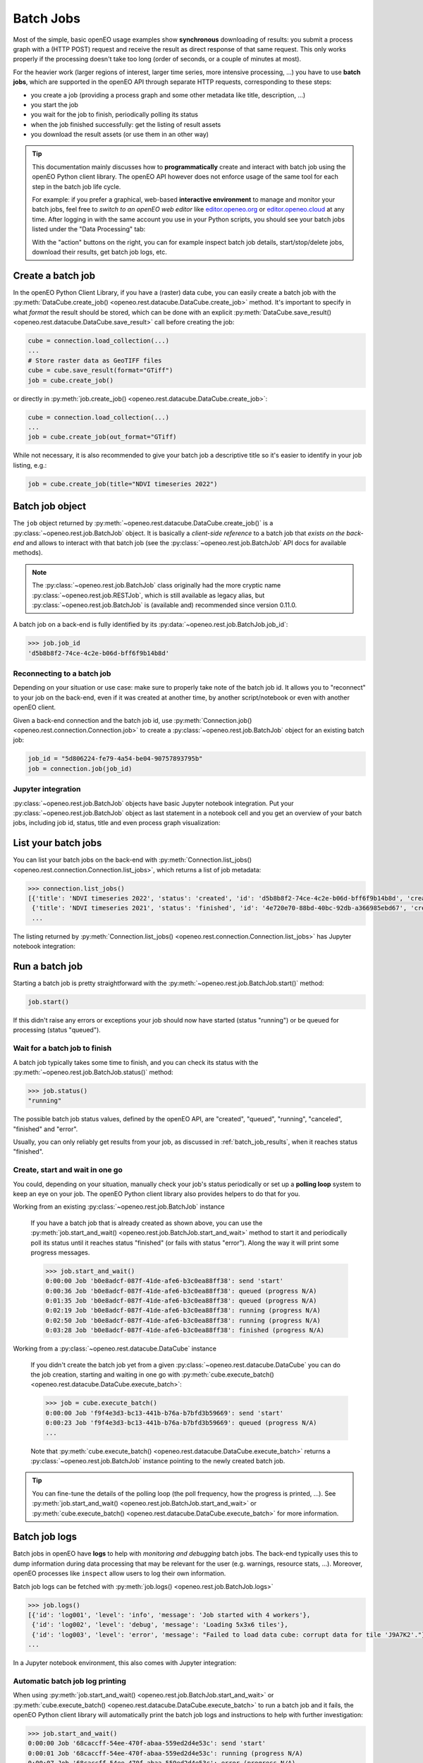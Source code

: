 
.. index::
    single: batch job
    see: job; batch job

.. _batch-jobs-chapter:

============
Batch Jobs
============

Most of the simple, basic openEO usage examples show **synchronous** downloading of results:
you submit a process graph with a (HTTP POST) request and receive the result
as direct response of that same request.
This only works properly if the processing doesn't take too long (order of seconds, or a couple of minutes at most).

For the heavier work (larger regions of interest, larger time series, more intensive processing, ...)
you have to use **batch jobs**, which are supported in the openEO API through separate HTTP requests, corresponding to these steps:

- you create a job (providing a process graph and some other metadata like title, description, ...)
- you start the job
- you wait for the job to finish, periodically polling its status
- when the job finished successfully: get the listing of result assets
- you download the result assets (or use them in an other way)

.. tip::

    This documentation mainly discusses how to **programmatically**
    create and interact with batch job using the openEO Python client library.
    The openEO API however does not enforce usage of the same tool
    for each step in the batch job life cycle.

    For example: if you prefer a graphical, web-based **interactive environment**
    to manage and monitor your batch jobs,
    feel free to *switch to an openEO web editor*
    like `editor.openeo.org <https://editor.openeo.org/>`_
    or `editor.openeo.cloud <https://editor.openeo.cloud/>`_
    at any time.
    After logging in with the same account you use in your Python scripts,
    you should see your batch jobs listed under the "Data Processing" tab:

    .. image:: _static/images/batchjobs-webeditor-listing.png

    With the "action" buttons on the right, you can for example
    inspect batch job details, start/stop/delete jobs,
    download their results, get batch job logs, etc.



.. index:: batch job; create

Create a batch job
===================

In the openEO Python Client Library, if you have a (raster) data cube, you can easily
create a batch job with the :py:meth:`DataCube.create_job() <openeo.rest.datacube.DataCube.create_job>` method.
It's important to specify in what *format* the result should be stored,
which can be done with an explicit :py:meth:`DataCube.save_result() <openeo.rest.datacube.DataCube.save_result>` call before creating the job:

.. code-block:: python

    cube = connection.load_collection(...)
    ...
    # Store raster data as GeoTIFF files
    cube = cube.save_result(format="GTiff")
    job = cube.create_job()

or directly in :py:meth:`job.create_job() <openeo.rest.datacube.DataCube.create_job>`:

.. code-block:: python

    cube = connection.load_collection(...)
    ...
    job = cube.create_job(out_format="GTiff)

While not necessary, it is also recommended to give your batch job a descriptive title
so it's easier to identify in your job listing, e.g.:

.. code-block:: python

    job = cube.create_job(title="NDVI timeseries 2022")



.. index:: batch job; object

Batch job object
=================

The ``job`` object returned by :py:meth:`~openeo.rest.datacube.DataCube.create_job()`
is a :py:class:`~openeo.rest.job.BatchJob` object.
It is basically a *client-side reference* to a batch job that *exists on the back-end*
and allows to interact with that batch job
(see the :py:class:`~openeo.rest.job.BatchJob` API docs for
available methods).


.. note::
    The :py:class:`~openeo.rest.job.BatchJob` class originally had
    the more cryptic name :py:class:`~openeo.rest.job.RESTJob`,
    which is still available as legacy alias,
    but :py:class:`~openeo.rest.job.BatchJob` is (available and) recommended since version 0.11.0.


A batch job on a back-end is fully identified by its
:py:data:`~openeo.rest.job.BatchJob.job_id`:

.. code-block:: pycon

    >>> job.job_id
    'd5b8b8f2-74ce-4c2e-b06d-bff6f9b14b8d'


Reconnecting to a batch job
----------------------------

Depending on your situation or use case:
make sure to properly take note of the batch job id.
It allows you to "reconnect" to your job on the back-end,
even if it was created at another time,
by another script/notebook or even with another openEO client.

Given a back-end connection and the batch job id,
use :py:meth:`Connection.job() <openeo.rest.connection.Connection.job>`
to create a :py:class:`~openeo.rest.job.BatchJob` object for an existing batch job:

.. code-block:: python

    job_id = "5d806224-fe79-4a54-be04-90757893795b"
    job = connection.job(job_id)


Jupyter integration
--------------------

:py:class:`~openeo.rest.job.BatchJob` objects have basic Jupyter notebook integration.
Put your :py:class:`~openeo.rest.job.BatchJob` object as last statement
in a notebook cell and you get an overview of your batch jobs,
including job id, status, title and even process graph visualization:

.. image:: _static/images/batchjobs-jupyter-created.png


.. index:: batch job; listing

List your batch jobs
========================

You can list your batch jobs on the back-end with
:py:meth:`Connection.list_jobs() <openeo.rest.connection.Connection.list_jobs>`, which returns a list of job metadata:

.. code-block:: pycon

    >>> connection.list_jobs()
    [{'title': 'NDVI timeseries 2022', 'status': 'created', 'id': 'd5b8b8f2-74ce-4c2e-b06d-bff6f9b14b8d', 'created': '2022-06-08T08:58:11Z'},
     {'title': 'NDVI timeseries 2021', 'status': 'finished', 'id': '4e720e70-88bd-40bc-92db-a366985ebd67', 'created': '2022-06-04T14:46:06Z'},
     ...

The listing returned by :py:meth:`Connection.list_jobs() <openeo.rest.connection.Connection.list_jobs>`
has Jupyter notebook integration:

.. image:: _static/images/batchjobs-jupyter-listing.png


.. index:: batch job; start

Run a batch job
=================

Starting a batch job is pretty straightforward with the
:py:meth:`~openeo.rest.job.BatchJob.start()` method:

.. code-block:: python

    job.start()

If this didn't raise any errors or exceptions your job
should now have started (status "running")
or be queued for processing (status "queued").



.. index:: batch job; status

Wait for a batch job to finish
--------------------------------

A batch job typically takes some time to finish,
and you can check its status with the :py:meth:`~openeo.rest.job.BatchJob.status()` method:

.. code-block:: pycon

    >>> job.status()
    "running"

The possible batch job status values, defined by the openEO API, are
"created", "queued", "running", "canceled", "finished" and "error".

Usually, you can only reliably get results from your job,
as discussed in :ref:`batch_job_results`,
when it reaches status "finished".



.. index:: batch job; polling loop

Create, start and wait in one go
----------------------------------

You could, depending on your situation, manually check your job's status periodically
or set up a **polling loop** system to keep an eye on your job.
The openEO Python client library also provides helpers to do that for you.

Working from an existing :py:class:`~openeo.rest.job.BatchJob` instance

    If you have a batch job that is already created as shown above, you can use
    the :py:meth:`job.start_and_wait() <openeo.rest.job.BatchJob.start_and_wait>` method
    to start it and periodically poll its status until it reaches status "finished" (or fails with status "error").
    Along the way it will print some progress messages.

    .. code-block:: pycon

        >>> job.start_and_wait()
        0:00:00 Job 'b0e8adcf-087f-41de-afe6-b3c0ea88ff38': send 'start'
        0:00:36 Job 'b0e8adcf-087f-41de-afe6-b3c0ea88ff38': queued (progress N/A)
        0:01:35 Job 'b0e8adcf-087f-41de-afe6-b3c0ea88ff38': queued (progress N/A)
        0:02:19 Job 'b0e8adcf-087f-41de-afe6-b3c0ea88ff38': running (progress N/A)
        0:02:50 Job 'b0e8adcf-087f-41de-afe6-b3c0ea88ff38': running (progress N/A)
        0:03:28 Job 'b0e8adcf-087f-41de-afe6-b3c0ea88ff38': finished (progress N/A)


Working from a :py:class:`~openeo.rest.datacube.DataCube` instance

    If you didn't create the batch job yet from a given :py:class:`~openeo.rest.datacube.DataCube`
    you can do the job creation, starting and waiting in one go
    with :py:meth:`cube.execute_batch() <openeo.rest.datacube.DataCube.execute_batch>`:

    .. code-block:: pycon

        >>> job = cube.execute_batch()
        0:00:00 Job 'f9f4e3d3-bc13-441b-b76a-b7bfd3b59669': send 'start'
        0:00:23 Job 'f9f4e3d3-bc13-441b-b76a-b7bfd3b59669': queued (progress N/A)
        ...

    Note that :py:meth:`cube.execute_batch() <openeo.rest.datacube.DataCube.execute_batch>`
    returns a :py:class:`~openeo.rest.job.BatchJob` instance pointing to
    the newly created batch job.


.. tip::

    You can fine-tune the details of the polling loop (the poll frequency,
    how the progress is printed, ...).
    See :py:meth:`job.start_and_wait() <openeo.rest.job.BatchJob.start_and_wait>`
    or :py:meth:`cube.execute_batch() <openeo.rest.datacube.DataCube.execute_batch>`
    for more information.


.. index:: batch job; logs


Batch job logs
===============

Batch jobs in openEO have **logs** to help with *monitoring and debugging* batch jobs.
The back-end typically uses this to dump information during data processing
that may be relevant for the user (e.g. warnings, resource stats, ...).
Moreover, openEO processes like ``inspect`` allow users to log their own information.

Batch job logs can be fetched with :py:meth:`job.logs() <openeo.rest.job.BatchJob.logs>`

.. code-block:: pycon

    >>> job.logs()
    [{'id': 'log001', 'level': 'info', 'message': 'Job started with 4 workers'},
     {'id': 'log002', 'level': 'debug', 'message': 'Loading 5x3x6 tiles'},
     {'id': 'log003', 'level': 'error', 'message': "Failed to load data cube: corrupt data for tile 'J9A7K2'."},
    ...

In a Jupyter notebook environment, this also comes with Jupyter integration:

.. image:: _static/images/batchjobs-jupyter-logs.png



Automatic batch job log printing
---------------------------------

When using
:py:meth:`job.start_and_wait() <openeo.rest.job.BatchJob.start_and_wait>`
or :py:meth:`cube.execute_batch() <openeo.rest.datacube.DataCube.execute_batch>`
to run a batch job and it fails,
the openEO Python client library will automatically
print the batch job logs and instructions to help with further investigation:

.. code-block:: pycon

    >>> job.start_and_wait()
    0:00:00 Job '68caccff-54ee-470f-abaa-559ed2d4e53c': send 'start'
    0:00:01 Job '68caccff-54ee-470f-abaa-559ed2d4e53c': running (progress N/A)
    0:00:07 Job '68caccff-54ee-470f-abaa-559ed2d4e53c': error (progress N/A)

    Your batch job '68caccff-54ee-470f-abaa-559ed2d4e53c' failed.
    Logs can be inspected in an openEO (web) editor
    or with `connection.job('68caccff-54ee-470f-abaa-559ed2d4e53c').logs()`.

    Printing logs:
    [{'id': 'log001', 'level': 'info', 'message': 'Job started with 4 workers'},
    {'id': 'log002', 'level': 'debug', 'message': 'Loading 5x3x6 tiles'},
    {'id': 'log003', 'level': 'error', 'message': "Failed to load data cube: corrupt data for tile 'J9A7K2'."}]



.. index:: batch job; results

.. _batch_job_results:

Download batch job results
==========================

Once a batch job is finished you can get a handle to the results
(which can be a single file or multiple files) and metadata
with :py:meth:`~openeo.rest.job.BatchJob.get_results`:

.. code-block:: pycon

    >>> results = job.get_results()
    >>> results
    <JobResults for job '57da31da-7fd4-463a-9d7d-c9c51646b6a4'>

The result metadata describes the spatio-temporal properties of the result
and is in fact a valid STAC item:

.. code-block:: pycon

    >>> results.get_metadata()
    {
        'bbox': [3.5, 51.0, 3.6, 51.1],
        'geometry': {'coordinates': [[[3.5, 51.0], [3.5, 51.1], [3.6, 51.1], [3.6, 51.0], [3.5, 51.0]]], 'type': 'Polygon'},
        'assets': {
            'res001.tiff': {
                'href': 'https://openeo.example/download/432f3b3ef3a.tiff',
                'type': 'image/tiff; application=geotiff',
                ...
            'res002.tiff': {
                ...


Download all assets
--------------------

In the general case, when you have one or more result files (also called "assets"),
the easiest option to download them is
using :py:meth:`~openeo.rest.job.JobResults.download_files` (plural)
where you just specify a download folder
(otherwise the current working directory will be used by default):

.. code-block:: python

    results.download_files("data/out")

The resulting files will be named as they are advertised in the results metadata
(e.g. ``res001.tiff`` and ``res002.tiff`` in case of the metadata example above).


Download single asset
---------------------

If you know that there is just a single result file, you can also download it directly with
:py:meth:`~openeo.rest.job.JobResults.download_file` (singular) with the desired file name:

.. code-block:: python

    results.download_file("data/out/result.tiff")

This will fail however if there are multiple assets in the job result
(like in the metadata example above).
In that case you can still download a single by specifying which one you
want to download with the ``name`` argument:

.. code-block:: python

    results.download_file("data/out/result.tiff", name="res002.tiff")


Fine-grained asset downloads
----------------------------

If you need a bit more control over which asset to download and how,
you can iterate over the result assets explicitly
and download these :py:class:`~openeo.rest.job.ResultAsset` instances
with :py:meth:`~openeo.rest.job.ResultAsset.download`, like this:

.. code-block:: python

    for asset in results.get_assets():
        if asset.metadata["type"].startswith("image/tiff"):
            asset.download("data/out/result-v2-" + asset.name)


Directly load batch job results
===============================

If you want to skip downloading an asset to disk, you can also load it directly.
For example, load a JSON asset with :py:meth:`~openeo.rest.job.ResultAsset.load_json`:

.. code-block:: pycon

    >>> asset.metadata
    {"type": "application/json", "href": "https://openeo.example/download/432f3b3ef3a.json"}
    >>> data = asset.load_json()
    >>> data
    {"2021-02-24T10:59:23Z": [[3, 2, 5], [3, 4, 5]], ....}
